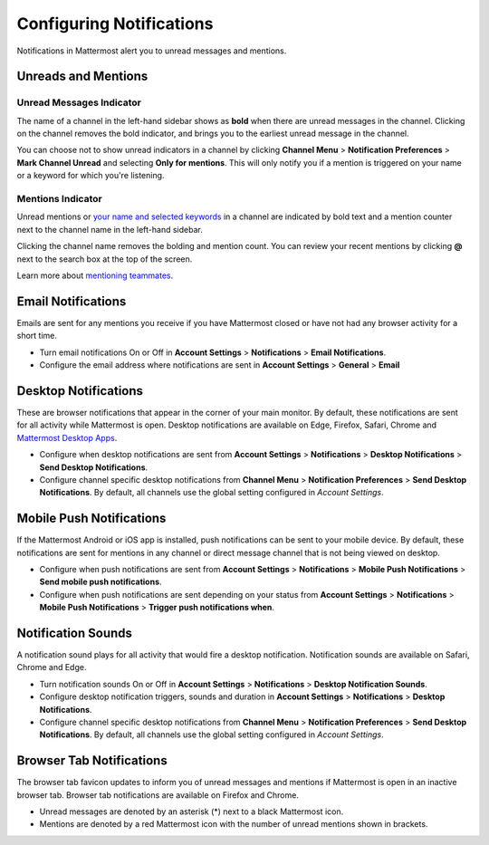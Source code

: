Configuring Notifications
=========================

Notifications in Mattermost alert you to unread messages and mentions.

Unreads and Mentions
----------------------------------------

Unread Messages Indicator
~~~~~~~~~~~~~~~~~~~~~~~~~~~~~~~~~~~~~~~~~~~~~~~~~~

The name of a channel in the left-hand sidebar shows as **bold** when
there are unread messages in the channel. Clicking on the channel
removes the bold indicator, and brings you to the earliest unread
message in the channel.

You can choose not to show unread indicators in a channel by clicking
**Channel Menu** > **Notification Preferences** > **Mark Channel
Unread** and selecting **Only for mentions**. This will only notify you if a mention is triggered on your name or a
keyword for which you're listening.

Mentions Indicator
~~~~~~~~~~~~~~~~~~~~~~~~~~~~~~~~~~~~~~~~~~~~~~~~~~~~

Unread mentions or `your name and selected
keywords <https://docs.mattermost.com/help/settings/account-settings.html#words-that-trigger-mentions>`__
in a channel are indicated by bold text and a mention counter next to
the channel name in the left-hand sidebar.

Clicking the channel name removes the bolding and mention count. You can
review your recent mentions by clicking **@** next to the search box
at the top of the screen.

Learn more about `mentioning
teammates <http://docs.mattermost.com/help/messaging/mentioning-teammates.html>`__.

Email Notifications
-------------------

Emails are sent for any mentions you receive if you have Mattermost
closed or have not had any browser activity for a short time.

-  Turn email notifications On or Off in **Account Settings** >
   **Notifications** > **Email Notifications**.
-  Configure the email address where notifications are sent in **Account
   Settings** > **General** > **Email**

Desktop Notifications
---------------------

These are browser notifications that appear in the corner of your main
monitor. By default, these notifications are sent for all activity while
Mattermost is open. Desktop notifications are available on Edge, Firefox,
Safari, Chrome and `Mattermost Desktop Apps <https://about.mattermost.com/download/#mattermostApps>`_.

-  Configure when desktop notifications are sent from **Account
   Settings** > **Notifications** > **Desktop Notifications** > **Send
   Desktop Notifications**.
-  Configure channel specific desktop notifications from **Channel
   Menu** > **Notification Preferences** > **Send Desktop
   Notifications**. By default, all channels use the global setting
   configured in *Account Settings*.

Mobile Push Notifications
-------------------------

If the Mattermost Android or iOS app is installed, push notifications
can be sent to your mobile device. By default, these notifications are
sent for mentions in any channel or direct message channel that is not
being viewed on desktop.

-  Configure when push notifications are sent from **Account Settings**
   > **Notifications** > **Mobile Push Notifications** > **Send mobile
   push notifications**.
-  Configure when push notifications are sent depending on your status
   from **Account Settings** > **Notifications** > **Mobile Push
   Notifications** > **Trigger push notifications when**.

Notification Sounds
-------------------

A notification sound plays for all activity that would fire a desktop
notification. Notification sounds are available on Safari, Chrome and
Edge.

-  Turn notification sounds On or Off in **Account Settings** >
   **Notifications** > **Desktop Notification Sounds**.
-  Configure desktop notification triggers, sounds and duration in
   **Account Settings** > **Notifications** > **Desktop Notifications**.
-  Configure channel specific desktop notifications from **Channel
   Menu** > **Notification Preferences** > **Send Desktop
   Notifications**. By default, all channels use the global setting
   configured in *Account Settings*.

Browser Tab Notifications
-------------------------

The browser tab favicon updates to inform you of unread messages and
mentions if Mattermost is open in an inactive browser tab. Browser tab
notifications are available on Firefox and Chrome.

-  Unread messages are denoted by an asterisk (\*) next to a black
   Mattermost icon.
-  Mentions are denoted by a red Mattermost icon with the number of
   unread mentions shown in brackets.
